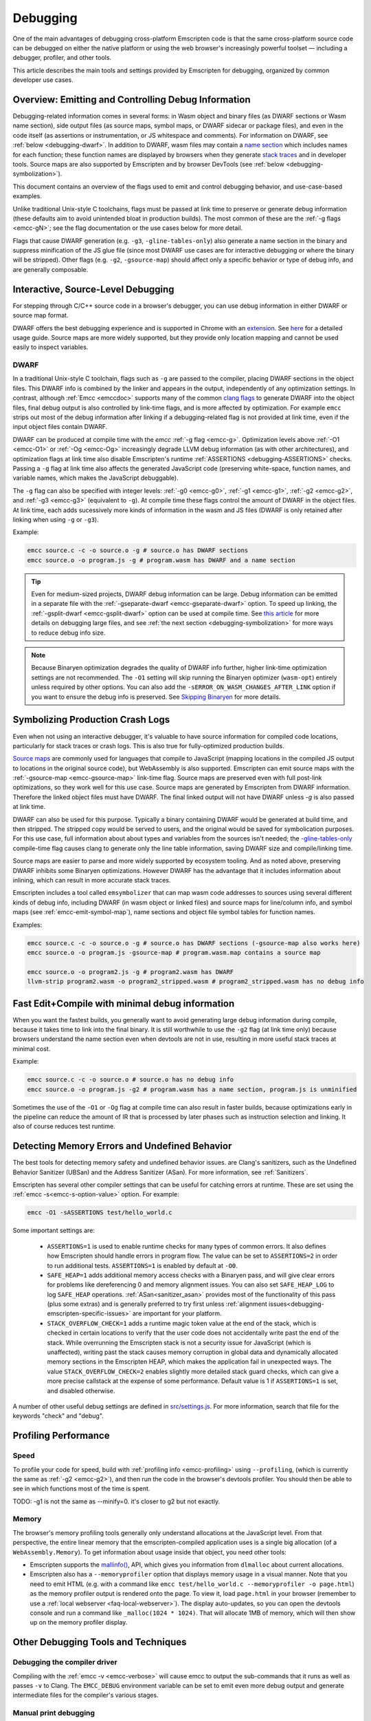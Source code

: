 .. _Debugging:

=========
Debugging
=========

One of the main advantages of debugging cross-platform Emscripten code is that the same cross-platform source code can be debugged on either the native platform or using the web browser's increasingly powerful toolset — including a debugger, profiler, and other tools.

This article describes the main tools and settings provided by Emscripten for debugging, organized by common developer use cases.


Overview: Emitting and Controlling Debug Information
====================================================
Debugging-related information comes in several forms: in Wasm object and binary files (as DWARF
sections or Wasm name section), side output files (as source maps, symbol maps, or DWARF sidecar or package files),
and even in the code itself (as assertions or instrumentation, or JS whitespace and comments).
For information on DWARF, see :ref:`below <debugging-dwarf>`.
In addition to DWARF, wasm files may contain a
`name section <https://webassembly.github.io/spec/core/appendix/custom.html#name-section>`_
which includes names for each
function; these function names are displayed by browsers when they generate
`stack traces <https://webassembly.github.io/spec/web-api/index.html#conventions>`_ and in
developer tools. Source maps are also supported by Emscripten and by browser
DevTools (see :ref:`below <debugging-symbolization>`).

This document contains an overview of the flags used to emit and control debugging behavior, and
use-case-based examples.

Unlike traditional Unix-style C toolchains, flags must be passed at link time to preserve or generate
debug information (these defaults aim to avoid unintended bloat in production builds). The most common of these are the :ref:`-g flags <emcc-gN>`; see the flag
documentation or the use cases below for more detail.

Flags that cause DWARF generation (e.g. ``-g3``, ``-gline-tables-only``) also generate a name section
in the binary and suppress minification of the JS glue file (since most DWARF use cases are for
interactive debugging or where the binary will be stripped).
Other flags (e.g. ``-g2``, ``-gsource-map``) should affect only a specific behavior or type of debug info,
and are generally composable.


.. _debugging-interactive:

Interactive, Source-Level Debugging
=============================================

For stepping through C/C++ source code in a browser's debugger, you can use debug information in either DWARF or source map format.

DWARF offers the best debugging experience and is supported in Chrome with an
`extension <https://goo.gle/wasm-debugging-extension>`_.
See `here <https://developer.chrome.com/blog/wasm-debugging-2020/>`_ for a detailed usage guide.
Source maps are more widely supported, but they provide only location mapping
and cannot be used easily to inspect variables.


.. _debugging-dwarf:

DWARF
-----

In a traditional Unix-style C toolchain, flags such as ``-g`` are passed to the compiler, placing
DWARF sections in the object files. This DWARF info is combined by the linker and appears in the
output, independently of any optimization settings.
In contrast, although :ref:`Emcc <emccdoc>` supports many of the common
`clang flags <https://clang.llvm.org/docs/ClangCommandLineReference.html#debug-information-generation>`_ to generate DWARF into
the object files, final debug output is also controlled by link-time flags, and is more affected
by optimization.
For example ``emcc`` strips out most of the debug information after linking if a debugging-related
flag is not provided at link time, even if the input object files contain DWARF.

DWARF can be produced at compile time with the *emcc* :ref:`-g flag <emcc-g>`. Optimization levels above
:ref:`-O1 <emcc-O1>` or :ref:`-Og <emcc-Og>` increasingly degrade LLVM debug information (as with other architectures),
and optimization flags at link time also disable Emscripten's runtime :ref:`ASSERTIONS <debugging-ASSERTIONS>` checks.
Passing a ``-g`` flag at link time also affects the generated JavaScript code (preserving white-space, function names, and variable names, which makes the JavaScript debuggable).

The ``-g`` flag can also be specified with integer levels: :ref:`-g0 <emcc-g0>`, :ref:`-g1 <emcc-g1>`, :ref:`-g2 <emcc-g2>`,
and :ref:`-g3 <emcc-g3>` (equivalent to ``-g``).  At compile time these flags control the amount of DWARF in the object files.
At link time, each adds sucessively more kinds of information in the wasm and JS files (DWARF is only retained after linking
when using ``-g`` or ``-g3``).

Example:

.. code-block:: bash

  emcc source.c -c -o source.o -g # source.o has DWARF sections
  emcc source.o -o program.js -g # program.wasm has DWARF and a name section

.. tip:: Even for medium-sized projects, DWARF debug information can be large. Debug information can be emitted in a
  separate file with the :ref:`-gseparate-dwarf <emcc-gseparate-dwarf>` option. To speed up linking,
  the :ref:`-gsplit-dwarf <emcc-gsplit-dwarf>` option can be used at compile time.
  See `this article <https://developer.chrome.com/blog/faster-wasm-debugging/#scalable_debugging>`_
  for more details on debugging large files, and see
  :ref:`the next section <debugging-symbolization>` for more ways to reduce debug info size.

.. note:: Because Binaryen optimization degrades the quality of DWARF info further, higher link-time optimization settings are
  not recommended. The ``-O1`` setting will skip running the Binaryen
  optimizer (``wasm-opt``) entirely unless required by other options. You can also add the 
  ``-sERROR_ON_WASM_CHANGES_AFTER_LINK`` option if you want to ensure the debug info is preserved.
  See `Skipping Binaryen <https://developer.chrome.com/blog/faster-wasm-debugging/#skipping-binaryen>`_ for more details.


.. _debugging-symbolization:

Symbolizing Production Crash Logs
=============================================

Even when not using an interactive debugger, it's valuable to have source information for compiled
code locations, particularly for stack traces or crash logs. This is also true for fully-optimized
production builds.

`Source maps <https://web.dev/articles/source-maps>`_ are commonly used for languages that compile
to JavaScript (mapping locations in the compiled JS output to locations in the original source
code), but WebAssembly is also supported. Emscripten can emit source maps with
the :ref:`-gsource-map <emcc-gsource-map>` link-time flag. Source maps are preserved even with
full post-link optimizations, so they work well for this use case.
Source maps are generated by Emscripten from DWARF information. Therefore the linked object
files must have DWARF. The final linked output will not have DWARF unless `-g` is also passed at link time.

DWARF can also be used for this purpose. Typically a binary containing DWARF would be generated
at build time, and then stripped. The stripped copy would be served to users, and the original
would be saved for symbolication purposes. For this use case, full information about about types
and variables from the sources isn't needed; the 
`-gline-tables-only <https://clang.llvm.org/docs/ClangCommandLineReference.html#cmdoption-clang-gline-tables-only>`_
compile-time flag causes clang to generate only the line table information, saving DWARF size and compile/linking time.

Source maps are easier to parse and more widely supported by ecosystem tooling. And as noted
above, preserving DWARF inhibits some Binaryen optimizations. However DWARF has the advantage
that it includes information about inlining, which can result in more accurate stack traces.

Emscripten includes a tool called ``emsymbolizer`` that can map wasm code addresses to sources
using several different kinds of debug info, including DWARF (in wasm object or linked files)
and source maps for line/column info, and symbol maps (see :ref:`emcc-emit-symbol-map`),
name sections and object file symbol tables for function names.

Examples:

.. code-block:: bash

  emcc source.c -c -o source.o -g # source.o has DWARF sections (-gsource-map also works here)
  emcc source.o -o program.js -gsource-map # program.wasm.map contains a source map

  emcc source.o -o program2.js -g # program2.wasm has DWARF
  llvm-strip program2.wasm -o program2_stripped.wasm # program2_stripped.wasm has no debug info


Fast Edit+Compile with minimal debug information
================================================

When you want the fastest builds, you generally want to avoid generating large debug information
during compile, because it takes time to link into the final binary. It is still worthwhile to use
the ``-g2``
flag (at link time only) because browsers understand the name section even when devtools are not 
in use, resulting in more useful stack traces at minimal cost.

Example:

.. code-block:: bash

  emcc source.c -c -o source.o # source.o has no debug info
  emcc source.o -o program.js -g2 # program.wasm has a name section, program.js is unminified

Sometimes the use of the ``-O1`` or ``-Og`` flag at compile time can also result in faster
builds, because optimizations early in the pipeline can reduce the amount of IR that is
processed by later phases such as instruction selection and linking. It also of course
reduces test runtime.

.. _debugging-memory-safety:

Detecting Memory Errors and Undefined Behavior
==============================================

The best tools for detecting memory safety and undefined behavior issues. are Clang's sanitizers,
such as the Undefined Behavior Sanitizer (UBSan) and the Address Sanitizer (ASan).
For more information, see :ref:`Sanitizers`.


Emscripten has several other compiler settings that can be useful for catching errors at runtime.
These are set using the :ref:`emcc -s<emcc-s-option-value>` option. For example:

.. code-block:: bash

  emcc -O1 -sASSERTIONS test/hello_world.c

Some important settings are:

  -
    .. _debugging-ASSERTIONS:

    ``ASSERTIONS=1`` is used to enable runtime checks for many types of common errors. It also
    defines how Emscripten should handle errors in program flow. The value can be set to 
    ``ASSERTIONS=2`` in order to run additional tests. ``ASSERTIONS=1`` is enabled by default at
    ``-O0``.

  -
    .. _debugging-SAFE-HEAP:

    ``SAFE_HEAP=1`` adds additional memory access checks with a Binaryen pass, and will give clear
    errors for problems like dereferencing 0 and memory alignment issues.
    You can also set ``SAFE_HEAP_LOG`` to log ``SAFE_HEAP`` operations. :ref:`ASan<sanitizer_asan>`
    provides most of the functionality of this pass (plus some extras) and is generally preferred to
    try first unless :ref:`alignment issues<debugging-emscripten-specific-issues>`
    are important for your platform.

  -
    .. _debugging-STACK_OVERFLOW_CHECK:

    ``STACK_OVERFLOW_CHECK=1`` adds a runtime magic
    token value at the end of the stack, which is checked in certain locations
    to verify that the user code does not accidentally write past the end of the
    stack. While overrunning the Emscripten stack is not a security issue for
    JavaScript (which is unaffected), writing past the stack causes memory
    corruption in global data and dynamically allocated memory sections in the
    Emscripten HEAP, which makes the application fail in unexpected ways. The
    value ``STACK_OVERFLOW_CHECK=2`` enables slightly more detailed stack guard
    checks, which can give a more precise callstack at the expense of some
    performance. Default value is 1 if ``ASSERTIONS=1`` is set, and disabled
    otherwise.



A number of other useful debug settings are defined in `src/settings.js <https://github.com/emscripten-core/emscripten/blob/main/src/settings.js>`_. For more information, search that file for the keywords "check" and "debug".


.. _debugging-profiling:

Profiling Performance
=====================

Speed
-----

To profile your code for speed, build with :ref:`profiling info <emcc-profiling>` using ``--profiling``,
(which is currently the same as :ref:`-g2 <emcc-g2>`), and then run the code in the browser's
devtools profiler. You should then be able to see in which functions most of the time is spent.

TODO:  -g1 is not the same as --minify=0. it's closer to g2 but not exactly.

Memory
------

The browser's memory profiling tools generally only understand
allocations at the JavaScript level. From that perspective, the entire linear
memory that the emscripten-compiled application uses is a single big allocation
(of a ``WebAssembly.Memory``).
To get information about usage inside that object, you need other tools:

* Emscripten supports the `mallinfo() <https://man7.org/linux/man-pages/man3/mallinfo.3.html>`_,
  API, which gives you information from ``dlmalloc`` about current allocations.
* Emscripten also has a ``--memoryprofiler`` option that displays memory usage in a visual manner.
  Note that you need to emit HTML (e.g. with a command like
  ``emcc test/hello_world.c --memoryprofiler -o page.html``) as the memory profiler
  output is rendered onto the page. To view it, load ``page.html`` in your
  browser (remember to use a :ref:`local webserver <faq-local-webserver>`). The display
  auto-updates, so you can open the devtools console and run a command like
  ``_malloc(1024 * 1024)``. That will allocate 1MB of memory, which will then show
  up on the memory profiler display.

.. _other-debugging-tools:

Other Debugging Tools and Techniques
====================================

.. _debugging-EMCC_DEBUG:

Debugging the compiler driver
-----------------------------

Compiling with the :ref:`emcc -v <emcc-verbose>` will cause emcc to output
the sub-commands that it runs as well as passes ``-v`` to Clang.
The ``EMCC_DEBUG`` environment variable can be set to emit even more debug
output and generate intermediate files for the compiler's various stages.

.. _debugging-manual-debugging:

Manual print debugging
----------------------

You can also manually instrument the source code with ``printf()`` statements,
then compile and run the code to investigate issues. The output from the `stdout` and `stderr`
streams is copied to the browser console by default. Note that ``printf()`` is
line-buffered, so make sure to add ``\n`` to see output in the console. The functions
in the :ref:`console.h <console-h>` header can also be used to access the console
more directly.

.. _debugging-autodebugger:

AutoDebugger
------------

The *AutoDebugger* is the 'nuclear option' for debugging Emscripten code. It will rewrite the
output so it prints out each store to memory. This is useful for comparing the output for
different compiler settings in order to detect regressions. To run the *AutoDebugger*, compile
with the environment variable ``EMCC_AUTODEBUG=1`` set.

.. warning:: This option is primarily intended for Emscripten core developers.

.. _debugging-emscripten-specific-issues:

Emscripten-Specific Issues
==========================

Memory Alignment Issues
-----------------------

The :ref:`Emscripten memory representation <emscripten-memory-model>` is compatible with C and C++.
In WebAssembly, unaligned loads and stores will work; each may be annotated with its expected
alignment. However if the actual alignment does not match, it may be very slow on some systems.

.. tip:: :ref:`SAFE_HEAP <debugging-SAFE-HEAP>` can be used to reveal memory alignment issues.

Generally it is best to avoid unaligned reads and writes. Often they occur as the result of
undefined behavior. In some cases, however, they are unavoidable — for example
if the code to be ported reads an ``int`` from a packed structure in some pre-existing data format.
In that case, to as fast as possible in WebAssembly, you can make sure
that the compiler knows the load or store is unaligned. To do so you can:

- Manually read individual bytes and reconstruct the full value
- Use the :c:type:`emscripten_align* <emscripten_align1_short>` typedefs, which define unaligned
  versions of the basic types (``short``, ``int``, ``float``, ``double``). All operations on those
  types are not fully aligned (use the ``1`` variants in most cases, which mean no alignment
  whatsoever).

Function Pointer Issues
-----------------------

If you get an ``abort()`` from a function pointer call to ``nullFunc`` or ``b0`` or ``b1`` (possibly with an error message saying "incorrect function pointer"), the problem is that the function pointer was not found in the expected function pointer table when called.

.. note:: ``nullFunc`` is the function used to populate empty index entries in the function pointer tables (``b0`` and ``b1`` are shorter names used for ``nullFunc`` in more optimized builds).  A function pointer to an invalid index will call this function, which simply calls ``abort()``.

There are several possible causes:

- Your code is calling a function pointer that has been cast from another type (this is undefined behavior but it does happen in real-world code). In optimized Emscripten output, each function pointer type is stored in a separate table based on its original signature, so you *must* call a function pointer with that same signature to get the right behavior (see :ref:`portability-function-pointer-issues` in the code portability section for more information).
- Your code is calling a method on a ``NULL`` pointer or dereferencing 0. This sort of bug can be caused by any sort of coding error, but manifests as a function pointer error because the function can't be found in the expected table at runtime.


To debug these sorts of issues:

- Compile with ``-Werror`` (or otherwise fix warnings, many of which highlight undefined behavior).
- Use ``-sASSERTIONS=2`` to get some useful information about the function pointer being called, and its type.
- Look at the browser stack trace to see where the error occurs and which function should have been called.
- Enable clang warnings on dangerous function pointer casts using ``-Wcast-function-type``.
- Build with :ref:`SAFE_HEAP=1 <debugging-SAFE-HEAP>`.
- :ref:`Sanitizers` can help here, in particular UBSan.


Infinite loops
--------------

Infinite loops cause your page to hang. After a period the browser will notify the user that the page is stuck and offer to halt or close it.
If your code hits an infinite loop, one easy way to find the problem code is to use a *JavaScript profiler*. In the Firefox profiler, if the code enters an infinite loop you will see a block of code doing the same thing repeatedly near the end of the profile.
.. note:: The :ref:`emscripten-runtime-environment-main-loop` may need to be re-coded if your application uses an infinite main loop.

Useful Links
============

- `Links to Wasm debugging-related documents <https://web.dev/webassembly/#webassembly-debugging>`_


Need help?
==========

The :ref:`Emscripten Test Suite <emscripten-test-suite>` contains good examples of almost all functionality offered by Emscripten. If you have a problem, it is a good idea to search the suite to determine whether test code with similar behavior is able to run.

If you've tried the ideas here and you need more help, please :ref:`contact`.
